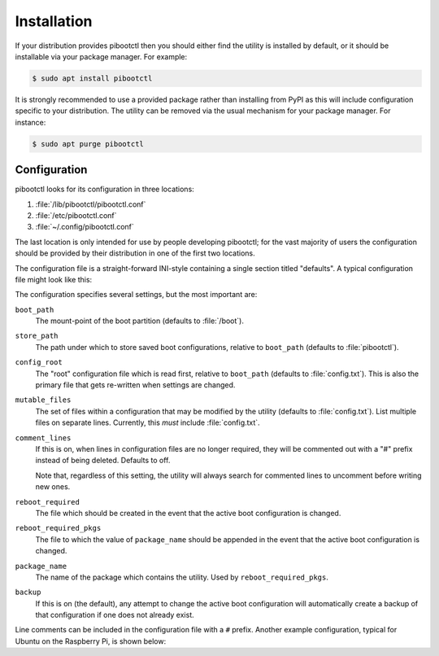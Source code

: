 .. Copyright (c) 2020 Canonical Ltd.
.. Copyright (c) 2020 Dave Jones <dave@waveform.org.uk>
..
.. This file is part of pibootctl.
..
.. pibootctl is free software: you can redistribute it and/or modify
.. it under the terms of the GNU General Public License as published by
.. the Free Software Foundation, either version 3 of the License, or
.. (at your option) any later version.
..
.. pibootctl is distributed in the hope that it will be useful,
.. but WITHOUT ANY WARRANTY; without even the implied warranty of
.. MERCHANTABILITY or FITNESS FOR A PARTICULAR PURPOSE.  See the
.. GNU General Public License for more details.
..
.. You should have received a copy of the GNU General Public License
.. along with pibootctl.  If not, see <https://www.gnu.org/licenses/>.

============
Installation
============

If your distribution provides pibootctl then you should either find the utility
is installed by default, or it should be installable via your package manager.
For example:

.. code-block:: console

    $ sudo apt install pibootctl

It is strongly recommended to use a provided package rather than installing
from PyPI as this will include configuration specific to your distribution. The
utility can be removed via the usual mechanism for your package manager. For
instance:

.. code-block:: console

    $ sudo apt purge pibootctl


Configuration
=============

pibootctl looks for its configuration in three locations:

#. :file:`/lib/pibootctl/pibootctl.conf`

#. :file:`/etc/pibootctl.conf`

#. :file:`~/.config/pibootctl.conf`

The last location is only intended for use by people developing pibootctl; for
the vast majority of users the configuration should be provided by their
distribution in one of the first two locations.

The configuration file is a straight-forward INI-style containing a single
section titled "defaults". A typical configuration file might look like this:

.. code-block:: ini
    :caption: pibootctl.conf

    [defaults]
    boot_path = /boot
    store_path = pibootctl
    package_name = pibootctl
    comment_lines = on
    backup = on

The configuration specifies several settings, but the most important are:

``boot_path``
    The mount-point of the boot partition (defaults to :file:`/boot`).

``store_path``
    The path under which to store saved boot configurations, relative to
    ``boot_path`` (defaults to :file:`pibootctl`).

``config_root``
    The "root" configuration file which is read first, relative to
    ``boot_path`` (defaults to :file:`config.txt`). This is also the primary
    file that gets re-written when settings are changed.

``mutable_files``
    The set of files within a configuration that may be modified by the
    utility (defaults to :file:`config.txt`). List multiple files on separate
    lines. Currently, this *must* include :file:`config.txt`.

``comment_lines``
    If this is on, when lines in configuration files are no longer required,
    they will be commented out with a "#" prefix instead of being deleted.
    Defaults to off.

    Note that, regardless of this setting, the utility will always search for
    commented lines to uncomment before writing new ones.

``reboot_required``
    The file which should be created in the event that the active boot
    configuration is changed.

``reboot_required_pkgs``
    The file to which the value of ``package_name`` should be appended in the
    event that the active boot configuration is changed.

``package_name``
    The name of the package which contains the utility. Used by
    ``reboot_required_pkgs``.

``backup``
    If this is on (the default), any attempt to change the active boot
    configuration will automatically create a backup of that configuration if
    one does not already exist.

Line comments can be included in the configuration file with a ``#`` prefix.
Another example configuration, typical for Ubuntu on the Raspberry Pi, is shown
below:

.. code-block:: ini
    :caption: pibootctl.conf

    [defaults]
    boot_path = /boot
    store_path = pibootctl
    mutable_files =
      config.txt
      syscfg.txt

    reboot_required = /var/run/reboot-required
    reboot_required_pkgs = /var/run/reboot-required.pkgs
    package_name = pibootctl
    backup = on
